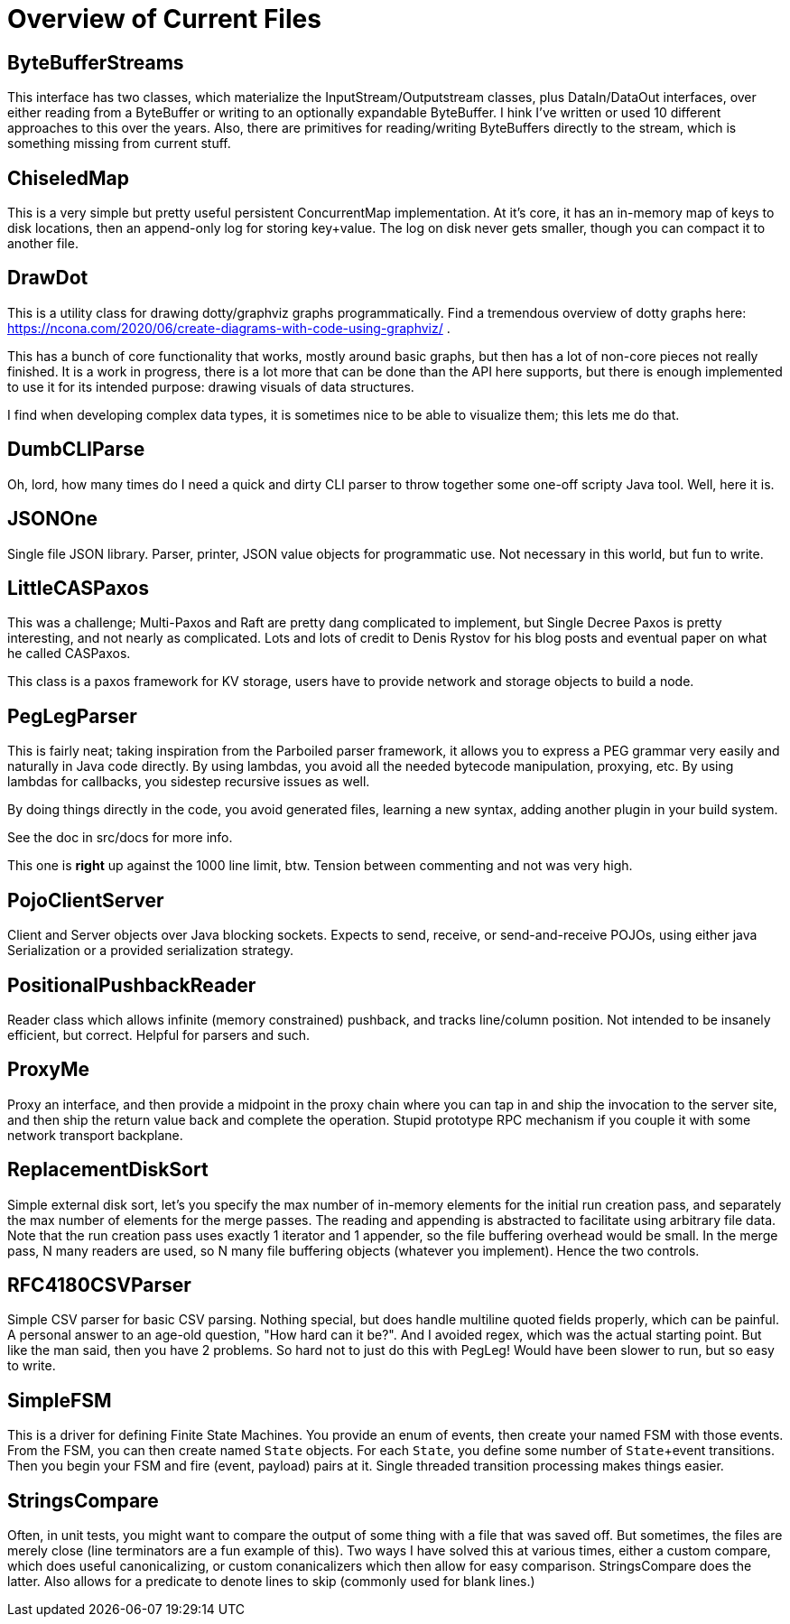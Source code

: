= Overview of Current Files

== ByteBufferStreams

This interface has two classes, which materialize the InputStream/Outputstream
classes, plus DataIn/DataOut interfaces, over either reading from a ByteBuffer
or writing to an optionally expandable ByteBuffer. I hink I've written or used
10 different approaches to this over the years. Also, there are primitives for
reading/writing ByteBuffers directly to the stream, which is something missing from
current stuff.

== ChiseledMap

This is a very simple but pretty useful persistent ConcurrentMap implementation.
At it's core, it has an in-memory map of keys to disk locations, then an
append-only log for storing key+value. The log on disk never gets smaller,
though you can compact it to another file.

== DrawDot

This is a utility class for drawing dotty/graphviz graphs programmatically.
Find a tremendous overview of dotty graphs here:
https://ncona.com/2020/06/create-diagrams-with-code-using-graphviz/ .

This has a bunch of core functionality that works, mostly around basic graphs,
but then has a lot of non-core pieces not really finished. It is a work in
progress, there is a lot more that can be done than the API here supports,
but there is enough implemented to use it for its intended purpose:
drawing visuals of data structures.

I find when developing complex data types, it is sometimes nice to be able to
visualize them; this lets me do that.

== DumbCLIParse

Oh, lord, how many times do I need a quick and dirty CLI parser to throw
together some one-off scripty Java tool. Well, here it is.

== JSONOne

Single file JSON library. Parser, printer, JSON value objects for programmatic
use. Not necessary in this world, but fun to write.

== LittleCASPaxos

This was a challenge; Multi-Paxos and Raft are pretty dang complicated to
implement, but Single Decree Paxos is pretty interesting, and not nearly as
complicated. Lots and lots of credit to Denis Rystov for his blog posts and
eventual paper on what he called CASPaxos.

This class is a paxos framework for KV storage, users have to provide
network and storage objects to build a node.

== PegLegParser

This is fairly neat; taking inspiration from the Parboiled parser framework, it
allows you to express a PEG grammar very easily and naturally in Java code
directly. By using lambdas, you avoid all the needed bytecode manipulation,
proxying, etc. By using lambdas for callbacks, you sidestep recursive issues as
well.

By doing things directly in the code, you avoid generated files, learning a new
syntax, adding another plugin in your build system. 

See the doc in src/docs for more info.

This one is *right* up against the 1000 line limit, btw. Tension between 
commenting and not was very high.     

== PojoClientServer

Client and Server objects over Java blocking sockets. Expects to send, receive,
or send-and-receive POJOs, using either java Serialization or a provided
serialization strategy.

== PositionalPushbackReader

Reader class which allows infinite (memory constrained) pushback, and tracks
line/column position. Not intended to be insanely efficient, but correct.
Helpful for parsers and such.

== ProxyMe

Proxy an interface, and then provide a midpoint in the proxy chain where you can
tap in and ship the invocation to the server site, and then ship the return
value back and complete the operation. Stupid prototype RPC mechanism if you
couple it with some network transport backplane.

== ReplacementDiskSort

Simple external disk sort, let's you specify the max number of in-memory
elements for the initial run creation pass, and separately the max number
of elements for the merge passes. The reading and appending is abstracted
to facilitate using arbitrary file data. Note that the run creation pass
uses exactly 1 iterator and 1 appender, so the file buffering overhead
would be small. In the merge pass, N many readers are used, so N many
file buffering objects (whatever you implement). Hence the two controls.

== RFC4180CSVParser

Simple CSV parser for basic CSV parsing. Nothing special, but does handle
multiline quoted fields properly, which can be painful. A personal answer
to an age-old question, "How hard can it be?". And I avoided regex, which
was the actual starting point. But like the man said, then you have 2 problems.
So hard not to just do this with PegLeg! Would have been slower to run,
but so easy to write.

== SimpleFSM

This is a driver for defining Finite State Machines. You provide an enum of
events, then create your named FSM with those events. From the FSM, you can then
create named ``State`` objects. For each ``State``, you define some number of
``State``+event transitions. Then you begin your FSM and fire (event, payload)
pairs at it. Single threaded transition processing makes things easier.

== StringsCompare

Often, in unit tests, you might want to compare the output of some thing with a
file that was saved off. But sometimes, the files are merely close (line
terminators are a fun example of this). Two ways I have solved this at various
times, either a custom compare, which does useful canonicalizing, or custom
conanicalizers which then allow for easy comparison. StringsCompare does the
latter. Also allows for a predicate to denote lines to skip (commonly used for
blank lines.)

